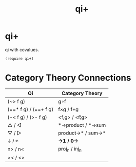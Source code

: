 #+TITLE: qi+
* Table of Contents                                         :TOC_4_gh:noexport:
- [[#qi][qi+]]
- [[#category-theory-connections][Category Theory Connections]]

* qi+
  qi with covalues.

  #+begin_src racket
    (require qi+)
  #+end_src

* Category Theory Connections
  |-----------------------+---------------------|
  | Qi                    | Category Theory     |
  |-----------------------+---------------------|
  | (~> f g)              | g∘f                 |
  | (==* f g) / (==+ f g) | f×g       / f+g    |
  | (-< f g)  / (>- f g)  | <f,g>      / <f¦g>  |
  | △        / ◁         | *->product / *->sum |
  | ▽         / ▷         | product->* / sum->* |
  | ⏚         / ≂         | *->1       / 0->*   |
  | n>        / n<        | proj_n      / inj_n   |
  | ><        / <>        |                     |
  |-----------------------+---------------------|

